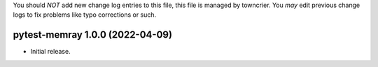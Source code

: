 .. note
You should *NOT* add new change log entries to this file, this
file is managed by towncrier. You *may* edit previous change logs to
fix problems like typo corrections or such.

.. towncrier release notes start

pytest-memray 1.0.0 (2022-04-09)
================================

-  Initial release.
